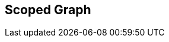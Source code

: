 [#manual/scoped-graph]

## Scoped Graph



ifdef::backend-multipage_html5[]
<<reference/scoped-graph.html,Reference>>
endif::[]